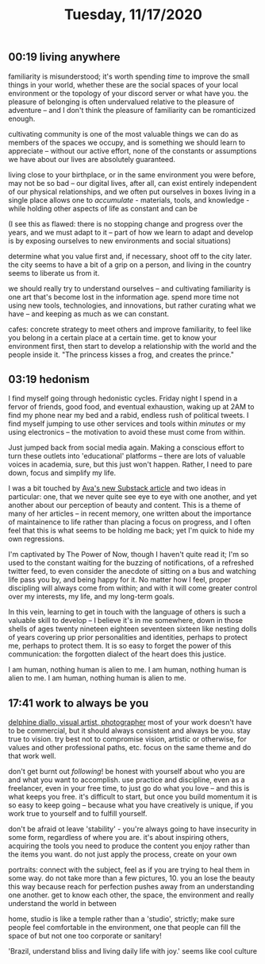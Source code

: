 #+TITLE: Tuesday, 11/17/2020
** 00:19 living anywhere
familiarity is misunderstood; it's worth spending /time/ to improve the small things in your world, whether these are the social spaces of your local environment or the topology of your discord server or what have you. the pleasure of belonging is often undervalued relative to the pleasure of adventure -- and I don't think the pleasure of familiarity can be romanticized enough.

cultivating community is one of the most valuable things we can do as members of the spaces we occupy, and is something we should learn to appreciate -- without our active effort, none of the constants or assumptions we have about our lives are absolutely guaranteed.

living close to your birthplace, or in the same environment you were before, may not be so bad -- our digital lives, after all, can exist entirely independent of our physical relationships, and we often put ourselves in boxes
living in a single place allows one to /accumulate/ - materials, tools, and knowledge - while holding other aspects of life as constant and can be

(I see this as flawed: there is no stopping change and progress over the years, and we must adapt to it -- part of how we learn to adapt and develop is by exposing ourselves to new environments and social situations)

determine what you value first and, if necessary, shoot off to the city later. the city seems to have a bit of a grip on a person, and living in the country seems to liberate us from it.

we should really try to understand ourselves -- and cultivating familiarity is one art that's become lost in the information age. spend more time not using new tools, technologies, and innovations, but rather curating what we have -- and keeping as much as we can constant.

cafes: concrete strategy to meet others and improve familiarity, to feel like you belong in a certain place at a certain time. get to know your environment first, then start to develop a relationship with the world and the people inside it.
"The princess kisses a frog, and creates the prince."
** 03:19 hedonism
I find myself going through hedonistic cycles. Friday night I spend in a fervor of friends, good food, and eventual exhaustion, waking up at 2AM to find my phone near my bed and a rabid, endless rush of political tweets. I find myself jumping to use other services and tools within /minutes/ or my using electronics -- the motivation to avoid these must come from within.

Just jumped back from social media again. Making a conscious effort to turn these outlets into 'educational' platforms -- there are lots of valuable voices in academia, sure, but this just won't happen. Rather, I need to pare down, focus and simplify my life.

I was a bit touched by [[https://ava.substack.com/p/are-words-good-enough?token=eyJ1c2VyX2lkIjoxOTQ4ODUwNiwicG9zdF9pZCI6MTg5NDc0NjEsIl8iOiJRNzhKbSIsImlhdCI6MTYwNTU4MTA2NiwiZXhwIjoxNjA1NTg0NjY2LCJpc3MiOiJwdWItMjM0MTciLCJzdWIiOiJwb3N0LXJlYWN0aW9uIn0.AttlXYwLzFKeEdvpshg11pSw37viAK4yPtfGFnIviPc][Ava's new Substack article]] and two ideas in particular: one, that we never quite see eye to eye with one another, and yet another about our perception of beauty and content. This is a theme of many of her articles -- in recent memory, one written about the importance of maintainence to life rather than placing a focus on progress, and I often feel that this is what seems to be holding me back; yet I'm quick to hide my own regressions.

I'm captivated by The Power of Now, though I haven't quite read it; I'm so used to the constant waiting for the buzzing of notifications, of a refreshed twitter feed, to even consider the anecdote of sitting on a bus and watching life pass you by, and being happy for it. No matter how I feel, proper discipling will always come from within; and with it will come greater control over my interests, my life, and my long-term goals.

In this vein, learning to get in touch with the language of others is such a valuable skill to develop -- I believe it's in me somewhere, down in those shells of ages twenty nineteen eighteen seventeen sixteen like nesting dolls of years covering up prior personalities and identities, perhaps to protect me, perhaps to protect them. It is so easy to forget the power of this communication: the forgotten dialect of the heart does this justice.

I am human, nothing human is alien to me.
I am human, nothing human is alien to me.
I am human, nothing human is alien to me.
** 17:41 work to always be you
[[https://thecreativeindependent.us13.list-manage.com/track/click?u=38d5cc281b5e40a148715dbb5&id=0b98e9e54a&e=ea71643ba0][delphine diallo, visual artist, photographer]]
most of your work doesn't have to be commercial,
but it should always consistent and always be you. stay true to vision.
try best not to compromise vision, artistic or otherwise, for values and other professional paths, etc. focus on the same theme and do that work well.

don't get burnt out /following/! be honest with yourself about who you are and what you want to accomplish. use practice and discipline, even as a freelancer, even in your free time, to just go do what you love -- and this is what keeps you free. it's difficult to start, but once you build momentum it is so easy to keep going -- because what you have creatively is unique, if you work true to yourself and to fulfill yourself.

don't be afraid ot leave 'stability' - you're always going to have insecurity in some form, regardless of where you are. it's about inspiring others, acquiring the tools you need to produce the content you enjoy rather than the items you want. do not just apply the process, create on your own

portraits: connect with the subject, feel as if you are trying to heal them in some way. do not take more than a few pictures, 10. you an lose the beauty this way because reach for perfection pushes away from an understanding one another. get to know each other, the space, the environment and really understand the world in between

home, studio is like a temple rather than a 'studio', strictly; make sure people feel comfortable in the environment, one that people can fill the space of but not one too corporate or sanitary!

'Brazil, understand bliss and living daily life with joy.' seems like cool culture
